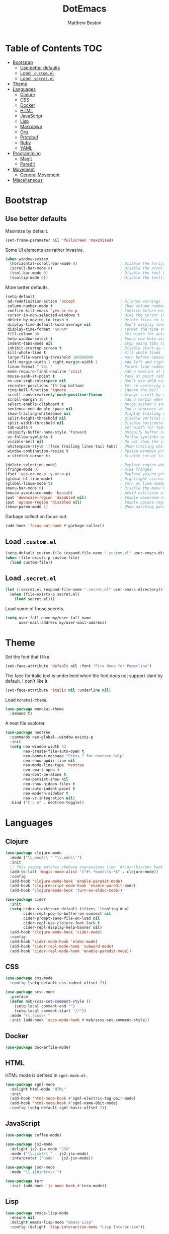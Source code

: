 #+TITLE: DotEmacs
#+Author: Matthew Boston

* Table of Contents :TOC:
- [[#bootstrap][Bootstrap]]
  - [[#use-better-defaults][Use better defaults]]
  - [[#load-customel][Load =.custom.el=]]
  - [[#load-secretel][Load =.secret.el=]]
- [[#theme][Theme]]
- [[#languages][Languages]]
  - [[#clojure][Clojure]]
  - [[#css][CSS]]
  - [[#docker][Docker]]
  - [[#html][HTML]]
  - [[#javascript][JavaScript]]
  - [[#lisp][Lisp]]
  - [[#markdown][Markdown]]
  - [[#org][Org]]
  - [[#protobuf][Protobuf]]
  - [[#ruby][Ruby]]
  - [[#yaml][YAML]]
- [[#programming][Programming]]
  - [[#magit][Magit]]
  - [[#paredit][Paredit]]
- [[#movement][Movement]]
  - [[#general-movement][General Movement]]
- [[#miscellaneous][Miscellaneous]]

* Bootstrap

** Use better defaults

Maximize by default.

#+BEGIN_SRC emacs-lisp
(set-frame-parameter nil 'fullscreen 'maximized)
#+END_SRC

Some UI elements are rather invasive.

#+BEGIN_SRC emacs-lisp
(when window-system
  (horizontal-scroll-bar-mode 0)                   ; Disable the horizontal scroll bar
  (scroll-bar-mode 0)                              ; Disable the scroll bar
  (tool-bar-mode 0)                                ; Disable the tool bar
  (tooltip-mode 0))                                ; Disable the tooltips
#+END_SRC

More better defaults.

#+BEGIN_SRC emacs-lisp
(setq-default
 ad-redefinition-action 'accept                    ; Silence warnings for redefinition
 column-number-mode t                              ; Show column number
 confirm-kill-emacs 'yes-or-no-p                   ; Confirm before exiting Emacs
 cursor-in-non-selected-windows t                  ; Hide the cursor in inactive windows
 delete-by-moving-to-trash t                       ; Delete files to trash
 display-time-default-load-average nil             ; Don't display load average
 display-time-format "%H:%M"                       ; Format the time string
 fill-column 80                                    ; Set width for automatic line breaks
 help-window-select t                              ; Focus new help windows when opened
 indent-tabs-mode nil                              ; Stop using tabs to indent
 inhibit-startup-screen t                          ; Disable start-up screen
 kill-whole-line t                                 ; Kill whole lines
 large-file-warning-threshold 100000000            ; Warn before opening large files
 left-margin-width 1 right-margin-width 1          ; Add left and right margins
 linum-format " %3i "                              ; Format line numbers
 mode-require-final-newline 'visit                 ; Add a newline at EOF on visit
 mouse-yank-at-point t                             ; Yank at point rather than pointer
 ns-use-srgb-colorspace nil                        ; Don't use sRGB colors
 recenter-positions '(5 top bottom)                ; Set re-centering positions
 ring-bell-function 'ignore                        ; Ignore the bell
 scroll-conservatively most-positive-fixnum        ; Always scroll by one line
 scroll-margin 10                                  ; Add a margin when scrolling vertically
 select-enable-clipboard t                         ; Merge system's and Emacs' clipboard
 sentence-end-double-space nil                     ; End a sentence after a dot and a space
 show-trailing-whitespace nil                      ; Display trailing whitespaces
 split-height-threshold nil                        ; Disable vertical window splitting
 split-width-threshold nil                         ; Disable horizontal window splitting
 tab-width 4                                       ; Set width for tabs
 uniquify-buffer-name-style 'forward               ; Uniquify buffer names
 vc-follow-symlinks t                              ; Follow symlinks under version control
 visible-bell nil                                  ; Do not show the visible bell
 whitespace-style '(face trailing lines-tail tabs) ; Show trailing whitespace
 window-combination-resize t                       ; Resize windows proportionally
 x-stretch-cursor t)                               ; Stretch cursor to the glyph width

(delete-selection-mode)                            ; Replace region when inserting text
(fringe-mode 0)                                    ; Hide fringes
(fset 'yes-or-no-p 'y-or-n-p)                      ; Replace yes/no prompts with y/n
(global-hl-line-mode)                              ; Hightlight current line
(global-linum-mode t)                              ; Turn on line numbers
(menu-bar-mode 0)                                  ; Disable the menu bar
(mouse-avoidance-mode 'banish)                     ; Avoid collision of mouse with point
(put 'downcase-region 'disabled nil)               ; Enable downcase-region
(put 'upcase-region 'disabled nil)                 ; Enable upcase-region
(show-paren-mode 1)                                ; Show matching parens
#+END_SRC

Garbage collect on focus-out.

#+BEGIN_SRC emacs-lisp
(add-hook 'focus-out-hook #'garbage-collect)
#+END_SRC

** Load =.custom.el=

#+BEGIN_SRC emacs-lisp
(setq-default custom-file (expand-file-name ".custom.el" user-emacs-directory))
(when (file-exists-p custom-file)
  (load custom-file))
#+END_SRC

** Load =.secret.el=

#+BEGIN_SRC emacs-lisp
(let ((secret.el (expand-file-name ".secret.el" user-emacs-directory)))
  (when (file-exists-p secret.el)
    (load secret.el)))
#+END_SRC

Load some of those secrets.

#+BEGIN_SRC emacs-lisp
(setq user-full-name my/user-full-name
      user-mail-address my/user-mail-address)
#+END_SRC

* Theme

Set the font that I like.

#+BEGIN_SRC emacs-lisp
(set-face-attribute 'default nil :font "Fira Mono for Powerline")
#+END_SRC

The face for italic text is underlined when the font does not support slant by default. I don't like it.

#+BEGIN_SRC emacs-lisp
(set-face-attribute 'italic nil :underline nil)
#+END_SRC

Load =monokai-theme=.

#+BEGIN_SRC emacs-lisp
(use-package monokai-theme
  :demand t)
#+END_SRC

A neat file explorer.

#+BEGIN_SRC emacs-lisp
(use-package neotree
  :commands neo-global--window-exists-p
  :init
  (setq neo-window-width 32
        neo-create-file-auto-open t
        neo-banner-message "Press ? for neotree help"
        neo-show-updir-line nil
        neo-mode-line-type 'neotree
        neo-smart-open t
        neo-dont-be-alone t
        neo-persist-show nil
        neo-show-hidden-files t
        neo-auto-indent-point t
        neo-modern-sidebar t
        neo-vc-integration nil)
  :bind ("C-c n" . neotree-toggle))
#+END_SRC
#+END_SRC

* Languages

** Clojure

#+BEGIN_SRC emacs-lisp
(use-package clojure-mode
  :mode ("\\.boot\\'" "\\.edn\\'")
  :init
  ;; This regexp matches shebang expressions like `#!/usr/bin/env boot'
  (add-to-list 'magic-mode-alist '("#!.*boot\\s-*$" . clojure-mode))
  :config
  (add-hook 'clojure-mode-hook 'enable-paredit-mode)
  (add-hook 'clojurescript-mode-hook 'enable-paredit-mode)
  (add-hook 'clojure-mode-hook 'turn-on-eldoc-mode))

(use-package cider
  :init
  (setq cider-stacktrace-default-filters '(tooling dup)
        cider-repl-pop-to-buffer-on-connect nil
        cider-prompt-save-file-on-load nil
        cider-repl-use-clojure-font-lock t
        cider-repl-display-help-banner nil)
  (add-hook 'clojure-mode-hook 'cider-mode)
  :config
  (add-hook 'cider-mode-hook 'eldoc-mode)
  (add-hook 'cider-repl-mode-hook 'subword-mode)
  (add-hook 'cider-repl-mode-hook 'enable-paredit-mode))
#+END_SRC

** CSS

#+BEGIN_SRC emacs-lisp
(use-package css-mode
  :config (setq-default css-indent-offset 2))

(use-package scss-mode
  :preface
  (defun msb/scss-set-comment-style ()
    (setq-local comment-end "")
    (setq-local comment-start "//"))
  :mode "\\.scss\\'"
  :init (add-hook 'scss-mode-hook #'msb/scss-set-comment-style))
#+END_SRC

** Docker

#+BEGIN_SRC emacs-lisp
(use-package dockerfile-mode)
#+END_SRC

** HTML

HTML mode is defined in =sgml-mode.el=.

#+BEGIN_SRC emacs-lisp
(use-package sgml-mode
  :delight html-mode "HTML"
  :init
  (add-hook 'html-mode-hook #'sgml-electric-tag-pair-mode)
  (add-hook 'html-mode-hook #'sgml-name-8bit-mode)
  :config (setq-default sgml-basic-offset 2))
#+END_SRC

** JavaScript

#+BEGIN_SRC emacs-lisp
(use-package coffee-mode)

(use-package js2-mode
  :delight js2-jsx-mode "JSX"
  :mode ("\\.jsx?\\'" . js2-jsx-mode)
  :interpreter ("node" . js2-jsx-mode))

(use-package json-mode
  :mode "\\.jshintrc\\'")

(use-package tern
  :init (add-hook 'js-mode-hook #'tern-mode))
#+END_SRC

** Lisp

#+BEGIN_SRC emacs-lisp
(use-package emacs-lisp-mode
  :ensure nil
  :delight emacs-lisp-mode "Emacs Lisp"
  :config (delight 'lisp-interaction-mode "Lisp Interaction"))

(use-package ielm
  :ensure nil
  :init (add-hook 'ielm-mode-hook '(lambda () (setq-local scroll-margin 0))))

(use-package lisp-mode
  :ensure nil
  :delight lisp-mode "Lisp")
#+END_SRC

** Markdown

#+BEGIN_SRC emacs-lisp
(use-package markdown-mode
  :config
  (setq-default
    markdown-asymmetric-header t
    markdown-split-window-direction 'right)
  (add-hook 'markdown-mode-hook 'turn-on-orgtbl))
#+END_SRC

** Org

#+BEGIN_SRC emacs-lisp
(use-package org
  :ensure nil
  :preface
  (defun msb/org-src-buffer-name (org-buffer-name language)
    "Construct the buffer name for a source editing buffer. See
`org-src--construct-edit-buffer-name'."
    (format "*%s*" org-buffer-name))
  (defun msb/org-backward-paragraph-shifted ()
    "See `org-backward-paragraph'. Support shift."
    (interactive "^")
    (org-backward-paragraph))
  (defun msb/org-forward-paragraph-shifted ()
    "See `org-forward-paragraph'. Support shift."
    (interactive "^")
    (org-forward-paragraph))
  :bind
  (:map org-mode-map
        ([remap backward-paragraph] . msb/org-backward-paragraph-shifted)
        ([remap forward-paragraph] . msb/org-forward-paragraph-shifted)
        ("<C-return>" . nil)
        ("<C-S-down>" . nil)
        ("<C-S-up>" . nil))
  :init
  (add-hook 'org-mode-hook #'org-sticky-header-mode)
  (add-hook 'org-mode-hook #'toc-org-enable)
  :config
  (setq-default
   org-descriptive-links nil
   org-support-shift-select 'always
   org-startup-folded nil
   org-startup-truncated nil)
  (advice-add 'org-src--construct-edit-buffer-name :override #'msb/org-src-buffer-name))

(use-package org-src
  :ensure nil
  :after org
  :config
  (setq-default
   org-edit-src-content-indentation 0
   org-edit-src-persistent-message nil
   org-src-window-setup 'current-window))
#+END_SRC

Display the current Org header in the header-line.

#+BEGIN_SRC emacs-lisp
(use-package org-sticky-header
  :config
  (setq-default
   org-sticky-header-full-path 'full
   org-sticky-header-outline-path-separator " / "))
#+END_SRC

Tired of having to manually update your tables of contents? This package will
maintain a TOC at the first heading that has a =:TOC:= tag.

#+BEGIN_SRC emacs-lisp
(use-package toc-org
  :after org)
#+END_SRC

** Protobuf

#+BEGIN_SRC emacs-lisp
(use-package protobuf-mode
  :delight "Protobuf"
  :preface
  (defconst my/protobuf-style
    '((c-basic-offset . 2)
      (indent-tabs-mode . nil)))
  :config
  (add-hook 'protobuf-mode-hook (lambda () (c-add-style "my-style" my/protobuf-style t))))
#+END_SRC

** Ruby

#+BEGIN_SRC emacs-lisp
(use-package rbenv)

(use-package ruby-mode
  :mode "Brewfile\\'"
  :interpreter "ruby")
#+END_SRC

** YAML

#+BEGIN_SRC emacs-lisp
(use-package yaml-mode
  :mode ("\\.ya?ml\\'" "Procfile\\'"))
#+END_SRC

* Programming

** Magit

#+BEGIN_SRC emacs-lisp
(use-package magit
  :bind ("C-c g" . magit-status)
  :init (setq magit-commit-arguments (list (concat "--gpg-sign=" my/gpg-signing-key))))
#+END_SRC

** Paredit

#+BEGIN_SRC emacs-lisp
(use-package paredit
  :diminish paredit-mode
  :config
  (add-hook 'emacs-lisp-mode-hook 'enable-paredit-mode)
  (add-hook 'lisp-mode-hook 'enable-paredit-mode)
  (add-hook 'lisp-interaction-mode-hook 'enable-paredit-mode))

* Movement

** General Movement

Iterate through CamelCase words.

#+BEGIN_SRC emacs-lisp
(use-package subword
  :delight "subword"
  :config (global-subword-mode))
#+END_SRC
#+END_SRC

* Miscellaneous

#+BEGIN_SRC emacs-lisp
(defun sort-words (reverse beg end)
  "Sort words in region alphabetically, in REVERSE if negative.
    Prefixed with negative \\[universal-argument], sorts in reverse.
    The variable `sort-fold-case' determines whether alphabetic case
    affects the sort order.
    See `sort-regexp-fields'."
  (interactive "*P\nr")
  (sort-regexp-fields reverse "\\w+" "\\&" beg end))

(defun sort-symbols (reverse beg end)
  "Sort symbols in region alphabetically, in REVERSE if negative.
    See `sort-words'."
  (interactive "*P\nr")
  (sort-regexp-fields reverse "\\(\\sw\\|\\s_\\)+" "\\&" beg end))
#+END_SRC
